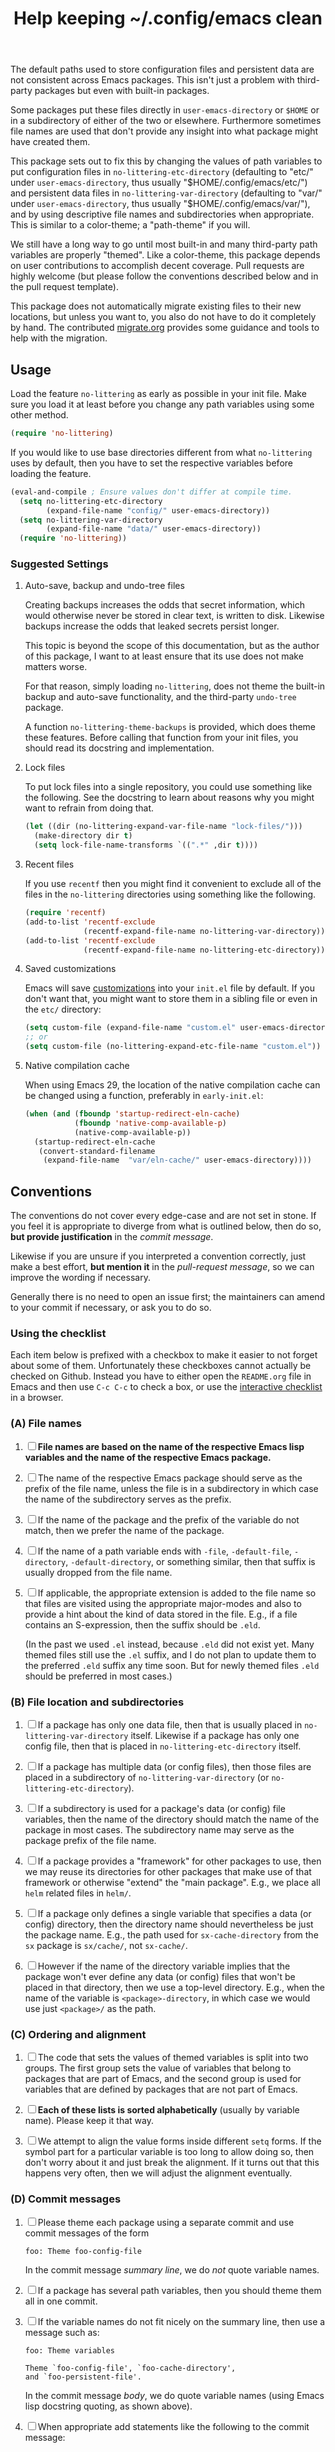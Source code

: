#+title: Help keeping ~/.config/emacs clean

The default paths used to store configuration files and persistent
data are not consistent across Emacs packages.  This isn't just a
problem with third-party packages but even with built-in packages.

Some packages put these files directly in ~user-emacs-directory~
or ~$HOME~ or in a subdirectory of either of the two or elsewhere.
Furthermore sometimes file names are used that don't provide any
insight into what package might have created them.

This package sets out to fix this by changing the values of path
variables to put configuration files in ~no-littering-etc-directory~
(defaulting to "etc/" under ~user-emacs-directory~, thus usually
"$HOME/.config/emacs/etc/") and persistent data files in
~no-littering-var-directory~ (defaulting to "var/" under
~user-emacs-directory~, thus usually "$HOME/.config/emacs/var/"), and
by using descriptive file names and subdirectories when appropriate.
This is similar to a color-theme; a "path-theme" if you will.

We still have a long way to go until most built-in and many
third-party path variables are properly "themed".  Like a color-theme,
this package depends on user contributions to accomplish decent
coverage.  Pull requests are highly welcome (but please follow the
conventions described below and in the pull request template).

This package does not automatically migrate existing files to their
new locations, but unless you want to, you also do not have to do
it completely by hand.  The contributed [[./migrate.org][migrate.org]] provides some
guidance and tools to help with the migration.

** Usage

Load the feature ~no-littering~ as early as possible in your init
file.  Make sure you load it at least before you change any path
variables using some other method.

#+begin_src emacs-lisp
  (require 'no-littering)
#+end_src

If you would like to use base directories different from what
~no-littering~ uses by default, then you have to set the respective
variables before loading the feature.

#+begin_src emacs-lisp
  (eval-and-compile ; Ensure values don't differ at compile time.
    (setq no-littering-etc-directory
          (expand-file-name "config/" user-emacs-directory))
    (setq no-littering-var-directory
          (expand-file-name "data/" user-emacs-directory))
    (require 'no-littering))
#+end_src

*** Suggested Settings
**** Auto-save, backup and undo-tree files

Creating backups increases the odds that secret information, which
would otherwise never be stored in clear text, is written to disk.
Likewise backups increase the odds that leaked secrets persist longer.

This topic is beyond the scope of this documentation, but as the
author of this package, I want to at least ensure that its use does
not make matters worse.

For that reason, simply loading ~no-littering~, does not theme the
built-in backup and auto-save functionality, and the third-party
~undo-tree~ package.

A function ~no-littering-theme-backups~ is provided, which does theme
these features.  Before calling that function from your init files,
you should read its docstring and implementation.

**** Lock files

To put lock files into a single repository, you could use something
like the following.  See the docstring to learn about reasons why you
might want to refrain from doing that.

#+begin_src emacs-lisp
  (let ((dir (no-littering-expand-var-file-name "lock-files/")))
    (make-directory dir t)
    (setq lock-file-name-transforms `((".*" ,dir t))))
#+end_src

**** Recent files

If you use ~recentf~ then you might find it convenient to exclude all
of the files in the ~no-littering~ directories using something like
the following.

#+begin_src emacs-lisp
  (require 'recentf)
  (add-to-list 'recentf-exclude
               (recentf-expand-file-name no-littering-var-directory))
  (add-to-list 'recentf-exclude
               (recentf-expand-file-name no-littering-etc-directory))
#+end_src

**** Saved customizations

Emacs will save [[https://www.gnu.org/software/emacs/manual/html_node/emacs/Saving-Customizations.html][customizations]] into your ~init.el~ file by default.
If you don't want that, you might want to store them in a sibling file
or even in the ~etc/~ directory:

#+begin_src emacs-lisp
  (setq custom-file (expand-file-name "custom.el" user-emacs-directory))
  ;; or
  (setq custom-file (no-littering-expand-etc-file-name "custom.el"))
#+end_src

**** Native compilation cache

When using Emacs 29, the location of the native compilation cache can
be changed using a function, preferably in ~early-init.el~:

#+begin_src emacs-lisp
  (when (and (fboundp 'startup-redirect-eln-cache)
             (fboundp 'native-comp-available-p)
             (native-comp-available-p))
    (startup-redirect-eln-cache
     (convert-standard-filename
      (expand-file-name  "var/eln-cache/" user-emacs-directory))))
#+end_src

** Conventions

The conventions do not cover every edge-case and are not set in stone.
If you feel it is appropriate to diverge from what is outlined below,
then do so, *but provide justification* in the /commit message/.

Likewise if you are unsure if you interpreted a convention correctly,
just make a best effort, *but mention it* in the /pull-request message/,
so we can improve the wording if necessary.

Generally there is no need to open an issue first; the maintainers can
amend to your commit if necessary, or ask you to do so.

*** Using the checklist

Each item below is prefixed with a checkbox to make it easier to not
forget about some of them.  Unfortunately these checkboxes cannot
actually be checked on Github.  Instead you have to either open the
~README.org~ file in Emacs and then use ~C-c C-c~ to check a box, or use
the [[https://emacsmirror.net/manual/no-littering.html][interactive checklist]] in a browser.

*** (A) File names

1. [ ] *File names are based on the name of the respective Emacs lisp*
   *variables and the name of the respective Emacs package.*

2. [ ] The name of the respective Emacs package should serve as the
   prefix of the file name, unless the file is in a subdirectory in
   which case the name of the subdirectory serves as the prefix.

3. [ ] If the name of the package and the prefix of the variable do
   not match, then we prefer the name of the package.

4. [ ] If the name of a path variable ends with ~-file~, ~-default-file~,
   ~-directory~, ~-default-directory~, or something similar, then that
   suffix is usually dropped from the file name.

5. [ ] If applicable, the appropriate extension is added to the file
   name so that files are visited using the appropriate major-modes
   and also to provide a hint about the kind of data stored in the
   file.  E.g., if a file contains an S-expression, then the suffix
   should be ~.eld~.

   (In the past we used ~.el~ instead, because ~.eld~ did not exist yet.
   Many themed files still use the ~.el~ suffix, and I do not plan to
   update them to the preferred ~.eld~ suffix any time soon.  But for
   newly themed files ~.eld~ should be preferred in most cases.)

*** (B) File location and subdirectories

1. [ ] If a package has only one data file, then that is usually
   placed in ~no-littering-var-directory~ itself.  Likewise if a package
   has only one config file, then that is placed in
   ~no-littering-etc-directory~ itself.

2. [ ] If a package has multiple data (or config files), then those
   files are placed in a subdirectory of ~no-littering-var-directory~
   (or ~no-littering-etc-directory~).

3. [ ] If a subdirectory is used for a package's data (or config) file
   variables, then the name of the directory should match the name of
   the package in most cases. The subdirectory name may serve as the
   package prefix of the file name.

4. [ ] If a package provides a "framework" for other packages to use,
   then we may reuse its directories for other packages that make use
   of that framework or otherwise "extend" the "main package".  E.g.,
   we place all ~helm~ related files in ~helm/~.

5. [ ] If a package only defines a single variable that specifies a
   data (or config) directory, then the directory name should
   nevertheless be just the package name.  E.g., the path used for
   ~sx-cache-directory~ from the ~sx~ package is ~sx/cache/~, not ~sx-cache/~.

6. [ ] However if the name of the directory variable implies that the
   package won't ever define any data (or config) files that won't be
   placed in that directory, then we use a top-level directory.  E.g.,
   when the name of the variable is ~<package>-directory~, in which case
   we would use just ~<package>/~ as the path.

*** (C) Ordering and alignment

1. [ ] The code that sets the values of themed variables is split into
   two groups.  The first group sets the value of variables that
   belong to packages that are part of Emacs, and the second group is
   used for variables that are defined by packages that are not part
   of Emacs.

2. [ ] *Each of these lists is sorted alphabetically* (usually by
   variable name).  Please keep it that way.

3. [ ] We attempt to align the value forms inside different ~setq~
   forms.  If the symbol part for a particular variable is too long to
   allow doing so, then don't worry about it and just break the
   alignment.  If it turns out that this happens very often, then we
   will adjust the alignment eventually.

*** (D) Commit messages

1. [ ] Please theme each package using a separate commit and use
   commit messages of the form

   #+begin_src text
     foo: Theme foo-config-file
   #+end_src

   In the commit message /summary line/, we do /not/ quote variable names.

2. [ ] If a package has several path variables, then you should theme
   them all in one commit.

3. [ ] If the variable names do not fit nicely on the summary line,
   then use a message such as:

   #+begin_src text
     foo: Theme variables

     Theme `foo-config-file', `foo-cache-directory',
     and `foo-persistent-file'.
   #+end_src

   In the commit message /body/, we do quote variable names (using Emacs
   lisp docstring quoting, as shown above).

4. [ ] When appropriate add statements like the following to the
   commit message:

   - This file is used to store an s-expression.
   - This file is used to store raw text.
   - This is the only configuration/data file of the package.
   - This package does/doesn't take care of creating the containing
     directory if necessary.  (If the package does not do it, then you
     should also fix that and submit an pull-request in the package's
     repository.)

5. [ ] If you are uncertain, then be explicit about it by adding a
   comment to the pull-request.

*** (E) Pull-request

1. [ ] Please use a dedicated feature branch.  See [[https://github.com/magit/magit/wiki/Dedicated-pull-request-branches][this explanation]] to
   learn why we ask for that.

2. [ ] Please include a link to the package repository in the
   description of the pull-request.

# Local Variables:
# fill-column: 70
# End:

#+export_file_name: docs/no-littering

#+html: <br><br>
#+html: <a href="https://github.com/emacscollective/no-littering/actions/workflows/compile.yml"><img alt="Compile" src="https://github.com/emacscollective/no-littering/actions/workflows/compile.yml/badge.svg"/></a>
#+html: <a href="https://stable.melpa.org/#/no-littering"><img alt="MELPA Stable" src="https://stable.melpa.org/packages/no-littering-badge.svg"/></a>
#+html: <a href="https://melpa.org/#/no-littering"><img alt="MELPA" src="https://melpa.org/packages/no-littering-badge.svg"/></a>
